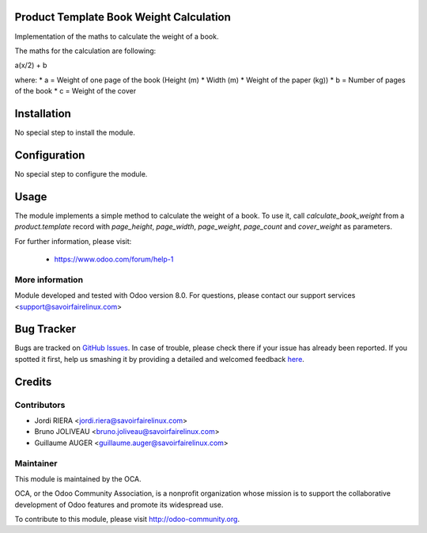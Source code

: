 Product Template Book Weight Calculation
========================================

Implementation of the maths to calculate the weight of a book.

The maths for the calculation are following:

a(x/2) + b

where:
* a = Weight of one page of the book (Height (m) * Width (m) *
Weight of the paper (kg))
* b = Number of pages of the book
* c = Weight of the cover

Installation
============

No special step to install the module.

Configuration
=============

No special step to configure the module.

Usage
=====

The module implements a simple method to calculate the weight
of a book. To use it, call *calculate_book_weight* from a *product.template*
record with *page_height*, *page_width*, *page_weight*, *page_count* and
*cover_weight* as parameters.

For further information, please visit:

 * https://www.odoo.com/forum/help-1

More information
----------------

Module developed and tested with Odoo version 8.0.
For questions, please contact our support services
<support@savoirfairelinux.com>


Bug Tracker
===========

Bugs are tracked on `GitHub Issues <https://github.com/OCA/vertical-edition/issues>`_.
In case of trouble, please check there if your issue has already been reported.
If you spotted it first, help us smashing it by providing a detailed and welcomed feedback
`here <https://github.com/OCA/vertical-edition/issues/new?body=module:%20product_template_book_weight_calculation%0Aversion:%208.0%0A%0A**Steps%20to%20reproduce**%0A-%20...%0A%0A**Current%20behavior**%0A%0A**Expected%20behavior**>`_.


Credits
=======

Contributors
------------

* Jordi RIERA <jordi.riera@savoirfairelinux.com>
* Bruno JOLIVEAU <bruno.joliveau@savoirfairelinux.com>
* Guillaume AUGER <guillaume.auger@savoirfairelinux.com>


Maintainer
----------

.. image:: http://odoo-community.org/logo.png
   :alt: Odoo Community Association
   :target: http://odoo-community.org

This module is maintained by the OCA.

OCA, or the Odoo Community Association, is a nonprofit organization whose mission is to support the collaborative development of Odoo features and promote its widespread use.

To contribute to this module, please visit http://odoo-community.org.
